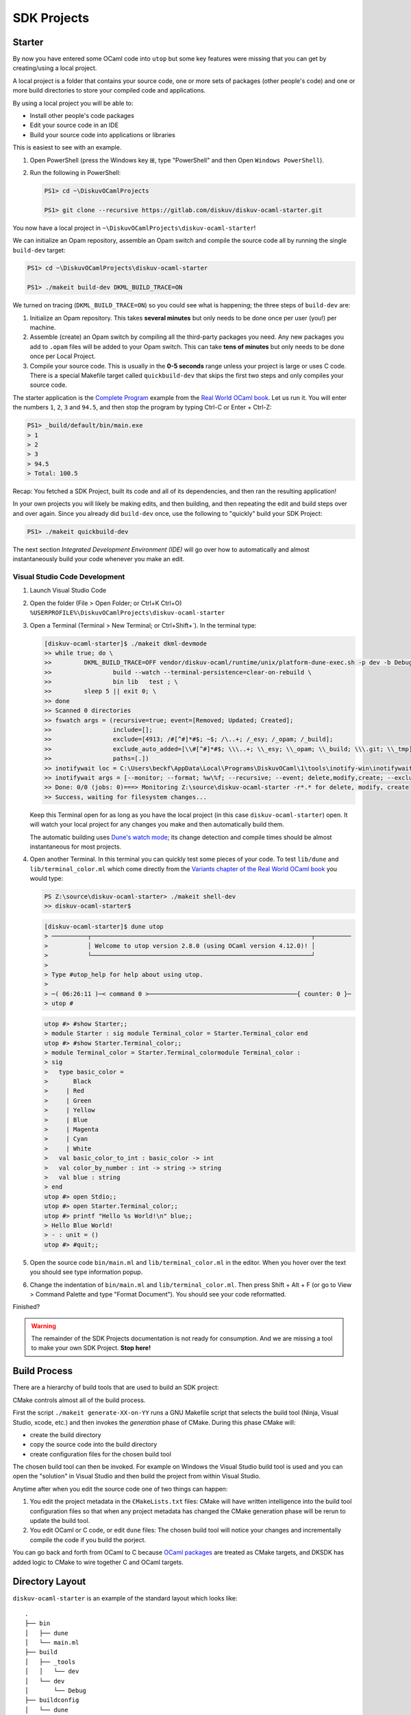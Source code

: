 .. _SDKProjects:

SDK Projects
============

Starter
-------

By now you have entered some OCaml code into ``utop`` but some key features
were missing that you can get by creating/using a local project.

A local project is a folder that contains your source code, one or more sets
of packages (other people's code) and one or more build directories to store
your compiled code and applications.

By using a local project you will be able to:

* Install other people's code packages
* Edit your source code in an IDE
* Build your source code into applications or libraries

This is easiest to see with an example.

1. Open PowerShell (press the Windows key ⊞, type "PowerShell" and then Open ``Windows PowerShell``).
2. Run the following in PowerShell:

   .. code-block:: ps1con

      PS1> cd ~\DiskuvOCamlProjects

      PS1> git clone --recursive https://gitlab.com/diskuv/diskuv-ocaml-starter.git

You now have a local project in ``~\DiskuvOCamlProjects\diskuv-ocaml-starter``!

We can initialize an Opam repository, assemble an Opam
switch and compile the source code all by running the single ``build-dev`` target:

.. code-block:: ps1con

    PS1> cd ~\DiskuvOCamlProjects\diskuv-ocaml-starter

    PS1> ./makeit build-dev DKML_BUILD_TRACE=ON

We turned on tracing (``DKML_BUILD_TRACE=ON``) so you could see what is happening;
the three steps of ``build-dev`` are:

1. Initialize an Opam repository. This takes **several minutes** but only needs to be
   done once per user (you!) per machine.
2. Assemble (create) an Opam switch by compiling all the third-party packages you
   need. Any new packages you add to ``.opam`` files will be added to your Opam switch.
   This can take **tens of minutes** but only needs to be done once per Local
   Project.
3. Compile your source code. This is usually in the **0-5 seconds** range unless your
   project is large or uses C code. There is a special Makefile target called
   ``quickbuild-dev`` that skips the first two steps and only compiles your source code.

The starter application is the `Complete Program <https://dev.realworldocaml.org/guided-tour.html>`_
example from the `Real World OCaml book <https://dev.realworldocaml.org/toc.html>`_. Let us run it.
You will enter the numbers ``1``, ``2``, ``3`` and ``94.5``, and then stop the program by
typing Ctrl-C or Enter + Ctrl-Z:

.. code-block:: ps1con

    PS1> _build/default/bin/main.exe
    > 1
    > 2
    > 3
    > 94.5
    > Total: 100.5

Recap: You fetched a SDK Project, built its code and all of its dependencies, and then ran
the resulting application!

In your own projects you will likely be making edits, and then building, and then repeating
the edit and build steps over and over again. Since you already did ``build-dev`` once, use the
following to "quickly" build your SDK Project:

.. code-block:: ps1con

    PS1> ./makeit quickbuild-dev

The next section `Integrated Development Environment (IDE)` will go over how
to automatically and almost instantaneously build your code whenever you make an edit.

Visual Studio Code Development
~~~~~~~~~~~~~~~~~~~~~~~~~~~~~~

1. Launch Visual Studio Code
2. Open the folder (File > Open Folder; or Ctrl+K Ctrl+O) ``%USERPROFILE%\DiskuvOCamlProjects\diskuv-ocaml-starter``
3. Open a Terminal (Terminal > New Terminal; or Ctrl+Shift+`). In the terminal type:

   .. code-block:: ps1con

        [diskuv-ocaml-starter]$ ./makeit dkml-devmode
        >> while true; do \
        >>         DKML_BUILD_TRACE=OFF vendor/diskuv-ocaml/runtime/unix/platform-dune-exec.sh -p dev -b Debug \
        >>                 build --watch --terminal-persistence=clear-on-rebuild \
        >>                 bin lib   test ; \
        >>         sleep 5 || exit 0; \
        >> done
        >> Scanned 0 directories
        >> fswatch args = (recursive=true; event=[Removed; Updated; Created];
        >>                 include=[];
        >>                 exclude=[4913; /#[^#]*#$; ~$; /\..+; /_esy; /_opam; /_build];
        >>                 exclude_auto_added=[\\#[^#]*#$; \\\..+; \\_esy; \\_opam; \\_build; \\\.git; \\_tmp];
        >>                 paths=[.])
        >> inotifywait loc = C:\Users\beckf\AppData\Local\Programs\DiskuvOCaml\1\tools\inotify-win\inotifywait.exe
        >> inotifywait args = [--monitor; --format; %w\%f; --recursive; --event; delete,modify,create; --excludei; 4913|/#[^#]*#$|~$|/\..+|/_esy|/_opam|/_build|\\#[^#]*#$|\\\..+|\\_esy|\\_opam|\\_build|\\\.git|\\_tmp; .]
        >> Done: 0/0 (jobs: 0)===> Monitoring Z:\source\diskuv-ocaml-starter -r*.* for delete, modify, create
        >> Success, waiting for filesystem changes...

   Keep this Terminal open for as long as you have the local project (in this case ``diskuv-ocaml-starter``) open.
   It will watch your local project for any changes you make and then automatically build them.

   The automatic building uses
   `Dune's watch mode <https://dune.readthedocs.io/en/stable/usage.html#watch-mode>`_;
   its change detection and compile times should be almost instantaneous for most
   projects.

4. Open another Terminal. In this terminal you can quickly test some pieces of your code.
   To test ``lib/dune`` and ``lib/terminal_color.ml`` which come directly from the
   `Variants chapter of the Real World OCaml book <https://dev.realworldocaml.org/variants.html>`_ you would type:

   .. code-block:: ps1con

        PS Z:\source\diskuv-ocaml-starter> ./makeit shell-dev
        >> diskuv-ocaml-starter$

   .. code-block:: shell-session

        [diskuv-ocaml-starter]$ dune utop
        > ──────────┬─────────────────────────────────────────────────────────────┬──────────
        >           │ Welcome to utop version 2.8.0 (using OCaml version 4.12.0)! │
        >           └─────────────────────────────────────────────────────────────┘
        >
        > Type #utop_help for help about using utop.
        >
        > ─( 06:26:11 )─< command 0 >─────────────────────────────────────────{ counter: 0 }─
        > utop #
   .. code-block:: tcshcon

        utop #> #show Starter;;
        > module Starter : sig module Terminal_color = Starter.Terminal_color end
        utop #> #show Starter.Terminal_color;;
        > module Terminal_color = Starter.Terminal_colormodule Terminal_color :
        > sig
        >   type basic_color =
        >       Black
        >     | Red
        >     | Green
        >     | Yellow
        >     | Blue
        >     | Magenta
        >     | Cyan
        >     | White
        >   val basic_color_to_int : basic_color -> int
        >   val color_by_number : int -> string -> string
        >   val blue : string
        > end
        utop #> open Stdio;;
        utop #> open Starter.Terminal_color;;
        utop #> printf "Hello %s World!\n" blue;;
        > Hello Blue World!
        > - : unit = ()
        utop #> #quit;;
5. Open the source code ``bin/main.ml`` and ``lib/terminal_color.ml`` in the editor.
   When you hover over the text you should see type information popup.
6. Change the indentation of ``bin/main.ml`` and ``lib/terminal_color.ml``. Then
   press Shift + Alt + F (or go to View > Command Palette and type "Format Document").
   You should see your code reformatted.

Finished?

.. warning::

    The remainder of the SDK Projects documentation is not ready for consumption.
    And we are missing a tool to make your own SDK Project. **Stop here!**

Build Process
-------------

There are a hierarchy of build tools that are used to build an SDK project:

.. graphviz::

   digraph G {
      compound=true;
      make_gen [shape=Mdiamond,label="./makeit generate"];
      make_gen -> select_buildtool;

      subgraph cluster_make {
         label = "GNU Make";
         select_buildtool [shape=diamond,label="Decide Primary build tool"];
         cmake_gen [label="cmake -G"];

         subgraph cluster_buildtool {
            label = "Primary Build Tool\n(Visual Studio, Xcode, Android Studio, ninja, etc.)";
            color=blue;

            build_project [shape=Mdiamond,label="build project"];
            dune_build [label="dune build"];
            target_build [label="ninja/make/msbuild"];
            c_build [label="clang/gcc/cl"];
            ocaml_build [label="ocamlc"];

            build_project -> target_build [label=" **/CMakeLists.txt"]
            build_project -> dune_build [label=" *.opam\n dune-project"];
            target_build -> c_build [label=" *.c"];
            dune_build -> c_build [label=" *_stubs.c"];
            dune_build -> ocaml_build [label=" *.ml"];

            target_exe [shape=Msquare,label=" *.exe"];
            target_lib [shape=Msquare,label=" *.so,*.dll\n *.a,*.lib"];
            ocaml_build -> target_lib [dir=both];
            c_build -> target_lib [dir=both];
            /*target_lib -> ocaml_build;
            target_lib -> c_build;*/
            ocaml_build -> target_exe;
            c_build -> target_exe;
         }

         select_buildtool -> cmake_gen;
         cmake_gen -> build_project [minlen=1,label=" «create»",lhead="cluster_buildtool"];
      }
   }

CMake controls almost all of the build process.

First the script ``./makeit generate-XX-on-YY`` runs a GNU Makefile script that
selects the build tool (Ninja, Visual Studio, xcode, etc.) and then invokes
the *generation* phase of CMake. During this phase CMake will:

* create the build directory
* copy the source code into the build directory
* create configuration files for the chosen build tool

The chosen build tool can then be invoked. For example on Windows the Visual Studio build tool
is used and you can open the "solution" in Visual Studio and then build the project from within
Visual Studio.

Anytime after when you edit the source code one of two things can happen:

1. You edit the project metadata in the ``CMakeLists.txt`` files: CMake will have
   written intelligence into the build tool configuration files so that when any project
   metadata has changed the CMake generation phase
   will be rerun to update the build tool.
2. You edit OCaml or C code, or edit ``dune`` files: The chosen build tool will notice your
   changes and incrementally compile the code if you build the porject.

You can go back and forth from OCaml to C because
`OCaml packages <https://dune.readthedocs.io/en/latest/opam.html#generating-opam-files>`_
are treated as CMake targets, and DKSDK has added logic to CMake to wire together C
and OCaml targets.

Directory Layout
----------------

``diskuv-ocaml-starter`` is an example of the standard layout which looks like:

::

    .
    ├── bin
    │   ├── dune
    │   └── main.ml
    ├── build
    │   ├── _tools
    │   │   └── dev
    │   └── dev
    │       └── Debug
    ├── buildconfig
    │   └── dune
    │       ├── .gitignore
    │       ├── dune.env.workspace.inc
    │       ├── executable
    │       └── workspace
    ├── dune
    ├── dune-project
    ├── dune-workspace
    ├── lib
    │   ├── dune
    │   └── terminal_color.ml
    ├── LICENSE.txt
    ├── makeit
    ├── makeit.cmd
    ├── Makefile
    ├── README.md
    ├── opam
    ├── test
    │   ├── dune
    │   └── starter.ml
    └── vendor
        ├── diskuv-ocaml
        └── diskuv-sdk

*TODO* Explanation of each directory and file.

``Makefile``
~~~~~~~~~~~~

Configuration
^^^^^^^^^^^^^

The *Diskuv OCaml* specific configuration for your local project is at the top of your
``Makefile``.

Here is an example from the ``diskuv-ocaml-starter`` local project:

.. code-block:: make

    #-#-#-#-#-#-#-#-#-#-#-#-#-#-#-#-#-#-#-#-#-#-#-#-#-#-#-#-#-#-#-#-#-#-#-#-#
    #                      RESERVED FOR DISKUV OCAML                        #
    #                         BEGIN CONFIGURATION                           #
    #                                                                       #
    #     Place this section before the first target (typically 'all:')     #
    #-#-#-#-#-#-#-#-#-#-#-#-#-#-#-#-#-#-#-#-#-#-#-#-#-#-#-#-#-#-#-#-#-#-#-#-#

    # The subdirectory for the 'diskuv-ocaml' git submodule
    DKML_DIR = vendor/diskuv-ocaml

    # Verbose tracing of each command. Either ON or OFF
    DKML_BUILD_TRACE = OFF

    # The source directories. No platform-specific source code belongs here.
    OCAML_SRC_CROSSPLATFORM = bin lib

    # The test directories. No platform-specific source code belongs here.
    OCAML_TEST_CROSSPLATFORM = test

    # The names of the Windows-specific Opam packages (without the .opam suffix), if any.
    OPAM_PKGS_WINDOWS =

    # The source directories containing Windows-only source code, if any.
    OCAML_SRC_WINDOWS =

    # The test directories for Windows source code, if any.
    OCAML_TEST_WINDOWS =

    #-#-#-#-#-#-#-#-#-#-#-#-#-#-#-#-#-#-#-#-#-#-#-#-#-#-#-#-#-#-#-#-#-#-#-#-#
    #                          END CONFIGURATION                            #
    #                      RESERVED FOR DISKUV OCAML                        #
    #-#-#-#-#-#-#-#-#-#-#-#-#-#-#-#-#-#-#-#-#-#-#-#-#-#-#-#-#-#-#-#-#-#-#-#-#


Targets
^^^^^^^

The *Diskuv OCaml* specific targets for your local project are at the bottom of your
``Makefile``.

Here is an example from the ``diskuv-ocaml-starter`` local project:

.. code-block:: make

    #-#-#-#-#-#-#-#-#-#-#-#-#-#-#-#-#-#-#-#-#-#-#-#-#-#-#-#-#-#-#-#-#-#-#-#-#
    #                      RESERVED FOR DISKUV OCAML                        #
    #                            BEGIN TARGETS                              #
    #                                                                       #
    #         Place this section anywhere after the `all` target            #
    #-#-#-#-#-#-#-#-#-#-#-#-#-#-#-#-#-#-#-#-#-#-#-#-#-#-#-#-#-#-#-#-#-#-#-#-#

    include $(DKML_DIR)/runtime/unix/standard.mk

    #-#-#-#-#-#-#-#-#-#-#-#-#-#-#-#-#-#-#-#-#-#-#-#-#-#-#-#-#-#-#-#-#-#-#-#-#
    #                             END TARGETS                               #
    #                      RESERVED FOR DISKUV OCAML                        #
    #-#-#-#-#-#-#-#-#-#-#-#-#-#-#-#-#-#-#-#-#-#-#-#-#-#-#-#-#-#-#-#-#-#-#-#-#

``buildconfig/dune/``
~~~~~~~~~~~~~~~~~~~~~

::

    .
    └── buildconfig
        └── dune
            ├── .gitignore
            ├── dune.env.workspace.inc
            ├── executable
            │   ├── 1-base.link_flags.sexp
            │   ├── 2-dev-all.link_flags.sexp
            │   ├── 3-all-Debug.link_flags.sexp
            │   ├── 3-all-Release.link_flags.sexp
            │   ├── 3-all-ReleaseCompatFuzz.link_flags.sexp
            │   ├── 3-all-ReleaseCompatPerf.link_flags.sexp
            │   ├── 4-dev-Debug.link_flags.sexp
            │   ├── 4-dev-Release.link_flags.sexp
            │   ├── 4-dev-ReleaseCompatFuzz.link_flags.sexp
            │   └── 4-dev-ReleaseCompatPerf.link_flags.sexp
            └── workspace
                ├── 1-base.ocamlopt_flags.sexp
                ├── 2-dev-all.ocamlopt_flags.sexp
                ├── 3-all-Debug.ocamlopt_flags.sexp
                ├── 3-all-Release.ocamlopt_flags.sexp
                ├── 3-all-ReleaseCompatFuzz.ocamlopt_flags.sexp
                ├── 3-all-ReleaseCompatPerf.ocamlopt_flags.sexp
                ├── 4-dev-Debug.ocamlopt_flags.sexp
                ├── 4-dev-Release.ocamlopt_flags.sexp
                ├── 4-dev-ReleaseCompatFuzz.ocamlopt_flags.sexp
                └── 4-dev-ReleaseCompatPerf.ocamlopt_flags.sexp

Setting Up An Existing Git Repository As a SDK Project
--------------------------------------------------------

The directory structure does _not_ need to look like the standard layout.

The requirements are:

1.  Use ``diskuv-ocaml`` as a submodule, as in:

    .. code-block:: ps1con

        PS1> git submodule add `
                https://gitlab.com/diskuv/diskuv-ocaml.git `
                vendor/diskuv-ocaml


    You can place the submodule in any directory (not just ``vendor``) but the basename
    should be ``diskuv-ocaml``.

2. There must be a ``dune-project`` in an ancestor directory of the ``diskuv-ocaml`` Git submodule.
   For example, it is fine to have:

   ::

        .git/
        .gitmodules
        a/
            b/
                dune-project
                src/
                    c/
                        d/
                            diskuv-ocaml/

*TODO* Complete.

Upgrading
---------

Run:

.. code-block:: ps1con

    PS1> .\vendor\diskuv-ocaml\runtime\windows\upgrade.ps1

If there is an upgrade of ``Diskuv OCaml`` available it will automate as much as possible,
and if necessary give you further instructions to complete the upgrade.

Static or Dynamic Linking
-------------------------

For Linux we use static linking, with no dependency on even the system C
runtime library.

There is little benefit to doing static linking on Windows. Windows has
a standard installer (``.msi`` or ``setup*.exe``) that can install any
necessary DLLs. The only benefit for reducing the DLL dependencies are
when distributing a **Windows library** so that library users do not
need to bundle the DLLs. However, it is a terrible idea to stop relying
on the Windows system libraries, especially the C runtime, since two C
runtimes should not co-exist in the same process space.

Android and macOS are similar to Windows in that they have standardized
installers that can bundle any shared libraries.

The OCaml compiler produces static objects and static libraries unless
you give the ``-shared`` option to ocamlopt. However OCaml executables
are dynamically linked with the C libraries of the OCaml package
dependencies unless ``-ccopt static`` is given to ocamlopt.

Build Platforms
---------------

We use Linux based containers (including Windows WSL2 and untested
Docker on macOS) as the build host because:

-  ``wine`` is only available in the `x86 and x86\_64
   architectures <https://pkgs.alpinelinux.org/packages?name=wine&branch=edge>`__
   as of July 2021. We could compile ``wine`` (perhaps most easily for
   macOS) but at the moment it is not worth the effort since Docker (aka
   Linux containers) is available on most platforms including macOS.

Dev and Target Platforms
------------------------

All platforms except ``dev`` are **target** platforms. Target platforms
are built in a Docker sandbox and may have CPU emulation to get
different CPU architectures to work.

    If you have continuous integration hardware, use the target
    platforms!

The ``dev`` platform is your own development machine. There are key
differences from the target platforms:

-  When the dev platform is initialized through ``make init-dev`` extra
   software is downloaded to support IDEs.
-  We do our best to avoid *any* need for running Docker. Why? Docker,
   especially on Windows (and probably Apple M1s), has some difficult to
   work around limitations like having to switch between Windows and
   Linux containers, not having critical packages available for
   non-Linux containers, and oftentimes being incompatible with other
   virtualization (most of the Hyper-V incompatibilites have been fixed
   on Windows).

+------------------+------------------------------------------+
| Platform         | Description                              |
+==================+==========================================+
| dev              | Your own dev machine.                    |
+------------------+------------------------------------------+
| linux\_x86\_64   | AMD/Intel 64-bit Linux. Static linking   |
+------------------+------------------------------------------+

.. warning:: 32-bit Windows

      TLDR: 32-bit executables with "install", "setup" or "update" in their filename, when run from MSYS2, will fail.

      These same executables when run from PowerShell or the Command Prompt will pop up the
      "Do you want to allow this app from an unknown publisher to make changes to your device?" User Account Control. However
      this logic does not seem to be available in MSYS2 (or Cygwin), so in MSYS2 you get a Permission Denied.

      Reference:
      https://docs.microsoft.com/en-us/windows/security/identity-protection/user-account-control/how-user-account-control-works#installer-detection-technology

      Solutions:

      1. Change the executable filename if that is possible.
      2. Run as Administrator
      3. Disable the "User Account Control: Detect application installations and prompt for elevation" policy setting and then reboot.
         See https://docs.microsoft.com/en-us/windows/security/identity-protection/user-account-control/user-account-control-security-policy-settings#user-account-control-detect-application-installations-and-prompt-for-elevation

Build Types
-----------

+----------+-----------------------------------------------------------------+
| Build    | Description                                                     |
| Type     |                                                                 |
+==========+=================================================================+
| Debug    | Slightly optimized code with debugging symbols                  |
+----------+-----------------------------------------------------------------+
| Release  | Fully optimized [1] code. Dune builds with analog of            |
|          | ``dune --release``                                              |
+----------+-----------------------------------------------------------------+
| ReleaseC | Mostly optimized [1] [2] code with compatibility for `american  |
| ompatFuz | fuzzy lop (AFL) <https://github.com/google/AFL>`__              |
| z        |                                                                 |
+----------+-----------------------------------------------------------------+
| ReleaseC | Mostly optimized                                                |
| ompatPer | `1 <%60ReleaseCompatPerf%60%20changes%20the%20native%20code%20s |
| f        | o%20it%20uses%20the%20frame%20pointer%20register%20as%20it%20ty |
|          | pical%20for%20C%20code.%20That%20makes%20the%20code>`__         |
|          | code with compatibility for                                     |
|          | `Perf <https://dev.realworldocaml.org/compiler-backend.html#pro |
|          | filing-native-code>`__                                          |
+----------+-----------------------------------------------------------------+

[1]: ``Release``, ``ReleaseCompatFuzz`` and ``ReleaseCompatPerf`` all
use the `Flamba
optimizations <https://ocaml.org/releases/4.12/htmlman/flambda.html>`__
with the highest ``-O3`` optimization level.

[2]: ``ReleaseCompatFuzz`` changes the native code so `it can be tested
with automated security fuzz
testing <https://ocaml.org/releases/4.12/htmlman/afl-fuzz.html>`__.
OCaml will be configured with
`afl-instrument <https://ocaml.org/releases/4.12/htmlman/afl-fuzz.html#s:afl-generate>`__
which will cause all OCaml executables to be instrumented for fuzz
testing.

`a bit slower (~3-5%) but easy to do performance probing with
Perf <https://dev.realworldocaml.org/compiler-backend.html#profiling-native-code>`__.

With CMake the build types are available in the
`CMAKE\_CONFIGURATION\_TYPES <https://cmake.org/cmake/help/latest/variable/CMAKE_CONFIGURATION_TYPES.html>`__
or
`CMAKE\_BUILD\_TYPE <https://cmake.org/cmake/help/latest/variable/CMAKE_BUILD_TYPE.html>`__
variables.

Each build type has a corresponding `Visual Studio Code CMake Tools
Variant <https://vector-of-bool.github.io/docs/vscode-cmake-tools/variants.html>`__.

Makefile Targets
----------------

We use Makefile targets to help you keep track of everything.

    In Windows you use the command ``.\make`` rather than ``make``.
    Wherever you see ``make`` in this document you should replace it
    with ``.\make``.

For example to clean up builds:

-  ``make clean`` cleans all builds from all target platforms (including
   the dev platform) and cleans all tools (*use with caution!*)
-  ``make clean-dev-all`` cleans all builds from the dev platform and
   tools specific to the dev platform
-  ``make clean-all-Release`` cleans the Release build from all the
   target platforms (including the dev platform)
-  ``make clean-linux_x86_64-all`` cleans all builds from the
   linux\_x86\_64 target platform and tools specific to the target
   platform
-  ``make clean-linux_x86_64-Release`` clean the Release build from the
   linux\_x86\_64 target platform

There are many variations of ``make build`` all of which default to the
Debug build unless you explicitly specify:

-  ``make build`` builds all target platforms and all build types (but
   since you will *likely never* want to do this as a safeguard you must
   run ``make build FORCE_CRAZY_BUILD=ON``)
-  ``make build-all`` builds the Debug build for all target platforms
-  ``make build-dev`` builds the Debug build for the dev platform
-  ``make build-linux_x86_64`` builds the Debug build for the
   linux\_x86\_64 target platform
-  ``make build-dev-Release`` builds the Release build for the dev
   platform
-  ``make build-all-Release`` builds the Release build for all the
   target platforms
-  ``make build-linux_x86_64-Release`` build the Release build for the
   linux\_x86\_64 target platform

When you don't edit any of the Docker files and you have done at least
one ``make build-*`` you can subsequently use ``make quickbuild-*``
(which skips Docker building and installing tools and Opam dependencies)
for rapid development.

Building will install any new dependencies you list in your ``.opam``
files *as long as you commit those files* before running any
``make build-*``.

Building should be performed before testing. You can do:

-  ``make build-XXX`` followed by a ``make test-XXX`` (ex.
   ``make build-dev`` then ``make test-dev``)
-  ``make build-XXX test-XXX`` (ex. ``make build-dev test-dev``)
-  ``make test`` which will test everything that has already been built
   (useful when you are doing agile points burn-down development)

Use ``make report`` to see what has been built and all of its compiler
flags. If you need to send in a bug report **include the output of
``make report``**.

Build Directories
-----------------

The directory structure is the same regardless whether Windows or Linux
is used as the development platform, unless noted otherwise.

-  ``_build``
-  ``build``
-  ``_tools``

   -  ``common`` - Tools shared across all platforms, if any
   -  ``local`` - Shared platform local installation folder

      -  ``bin`` - Executables and scripts here are added to the build
         PATH

   -  ``opam-bootstrap`` - Native Windows version of Opam, on Windows
      build machines only

      -  ``bin`` - Install location containing Opam executable and
         shared DLLs

   -  ``dev`` - Tools for the dev platform
   -  ``local`` - Dev platform local installation folder

      -  ``bin`` - Executables and scripts here are added to the build
         PATH if the build is for the dev platform
      -  ``dune`` - Drop-in replacement for ``dune``
      -  ``opam`` - Drop-in replacement for ``opam``

   -  ``PLATFORM`` - Tools for a specific `target
      platform <#target-platforms>`__
   -  ``local`` - Target platform local installation folder

      -  ``bin`` - Executables and scripts here are added to the build
         PATH if the build is for the specific target platform
      -  ``dune`` - Drop-in replacement for ``dune``
      -  ``opam`` - Drop-in replacement for ``opam``

*Build PATH manipulation is done in ``.\scripts\unix\within-dev.sh`` and
``contexts\linux-build\sandbox-entrypoint.sh``*

OCaml
-----

Opam Packages
~~~~~~~~~~~~~

We use `Opam <https://opam.ocaml.org/>`__ as the package manager for
OCaml code.

Each `target platform <#target-platforms>`__ has its own Opam root
located at ``build/_tools/TARGET_PLATFORM/opam-root`` except the dev
platform which uses the default Opam root ``~/.opam``.

Each combination of `target platform <#target-platforms>`__ and `build
type <#build-types>`__ has its own Opam switch located at
``build/TARGET_PLATFORM/BUILD_TYPE/_opam``.

Dune Builds
~~~~~~~~~~~

OCaml code is built with `Dune <https://dune.readthedocs.io/>`__.

When using ``make build-dev``, which is the target used by the `IDE
Support <#ide-support>`__, or ``make build-dev-*`` *all* Dune build
artifacts are built. However all other ``make build-*`` targets will
build only the public artifacts that will be installed. This corresponds
to the ```all`` alias for the dev platform and the ``install`` alias for
the reproducible container
platforms <https://dune.readthedocs.io/en/stable/usage.html#built-in-aliases>`__.
We expect a development lifecycle that looks like:

-  You develop new executables and new libraries, build it and test it
   from your IDE and from the command line with
   ``make build-dev test-dev``
-  When the new executables and libraries are ready to be cross-platform
   tested, you can add a ``(public_name ...)`` to your `executable
   stanza <https://dune.readthedocs.io/en/stable/dune-files.html#executable>`__
   and/or your `library
   stanza <https://dune.readthedocs.io/en/stable/dune-files.html#library>`__.
   Any support files they need at runtime should be present with a
   `install
   stanza <https://dune.readthedocs.io/en/stable/dune-files.html#install>`__
   or by `defining a
   site <https://dune.readthedocs.io/en/stable/sites.html>`__.

The ``scripts/unix/platform-dune-exec.sh`` script is used to launch all
Dune builds:

-  It sets the Dune profile to ``TARGET_PLATFORM-BUILD_TYPE`` (ex.
   ``dune --profile linux_x86_64-Release ...``) so that Makefile, CMake
   and Dune can share the `target platform <#target-platforms>`__ and
   `build type <#build-types>`__. By default the profile is
   ``dev-Debug`` which is the "profile" setting in ``dune-workspace`` so
   that when you or and IDE runs ``dune ...`` *without*
   platform-dune-exec.sh Dune will use the Debug settings.
-  It sets the build directory (ex. ``dune --build-dir XXX ...``) to
   place the Dune build files in:
-  the standard ``_build`` directory for the ``dev-Debug`` platform.
-  ``build/dev/BUILD_TYPE/_dune`` for all non-\ ``Debug`` dev platforms
-  ``build/TARGET_PLATFORM/BUILD_TYPE/_dune`` for a reproducible
   container platform

    Typing ``dune clean`` from the command line will only clean the
    ``dev-Debug`` target! Since it can be insanely expensive to rebuild
    other CPU architectures through CPU emulation and compile with the
    Release optimizations, this is a good side-effect we intend to keep.
    Instead use one of several ``make clean-*`` targets described in the
    `Makefile Targets sections <#makefile-targets>`__

dune.env.workspace.inc
^^^^^^^^^^^^^^^^^^^^^^

We provide Dune our `target platform <#target-platforms>`__ and `build
type <#build-types>`__ specific compiler settings by including
``dune.env.workspace.inc`` in our ``dune`` files. For example the
``ocamlopt`` native code compiler will use the ``-O3`` flag when the
build type is `Release <#build-types>`__. ``dune.env.workspace.inc`` is
an autogenerated file produced by ``make dune.env.workspace.inc`` and
which gets generated automatically for any ``make init-dev``,
``make build-dev`` or ``make build-dev-Debug``.

``make dune.env.workspace.inc`` is responsible for generating an empty
compiler setting file in ``cmake/dune/*/*.sexp`` if there is a
permutation of `target platform <#target-platforms>`__ and `build
type <#build-types>`__ missing. **But** ultimately CMake is responsible
for placing it own C compiler settings into some critical .sexp files
(in particular the ``*all*.sexp``) files.

You are welcome to tweak any compiler setting file that does *not* have
a warning that it is autogenerated by CMake. For your and others sanity
please include a comment and a date on a separate line for any tweak in
a ``.sexp`` file. An example:

.. code:: lisp

    (-ccopt -static) ; Used in dune.env.workspace.inc.
    ; 2021-08-04: yourname@ - Static compilation makes executables portable across Linux.

That will make it easy to search for any tweaks (ex.
``grep -C10 '^[^(]' buildconfig/dune/*/*.sexp``).

    The compiler setting ``.sexp`` files are numbered in order of
    precedence. So ``1-*.ocamlopt_flags.sexp`` are included before
    ``2-*.ocamlopt_flags.sexp`` when Dune creates the flags for the
    ``ocamlopt`` native code compiler.

    In VS Code you can set the Language Mode to ``dune (dune)`` for
    syntax highlighting. Scheme and Lisp syntax highlighting should also
    work in other IDEs.

IDE Support
~~~~~~~~~~~

An IDE with type introspection is critical to develop OCaml source code.
IDEs like Visual Studio Code detect the presence of a Dune-based project
(likely just checking for a ``dune`` file) and expect Dune to provide
`Merlin <https://github.com/ocaml/merlin#readme>`__ based type
introspection and auto-completion.

1. Dune is able to provide
   `Merlin <https://github.com/ocaml/merlin#readme>`__ based type
   introspection and auto-completion.

``dune printenv --verbose`` can be used to tell if the current Dune
context is providing Merlin introspection and which Opam switch will be
introspected:

``text   Dune context:   { name = "default"   ; kind = "default"   ; profile = User_defined "Release"   ; merlin = true   ...   ; findlib_path =       [ External           "/home/user/source/diskuv-net-api/build/dev/Release/_opam/lib"       ]``

`Querying Merlin
configuration <https://dune.readthedocs.io/en/stable/usage.html#querying-merlin-configuration>`__
has more details. 2. The VS Code OCaml extension queries the default
Opam root ``~/.opam`` to present to the developer which Opam switches
are available (ie. run ``env - HOME=$HOME opam switch``). The VS Code
selected Opam switch (which can be saved in ``~/.vscode/settings.json``
as the ``"ocaml.sandbox":{"kind": "opam","switch": "..."}`` property) is
expected to contain the `the ocaml-lsp-server IDE Language
Server <https://github.com/ocaml/ocaml-lsp#readme>`__.

We provide IDE support by doing the following:

-  All the ``dev`` and ``dev-*`` targets (ie. run
   ``make build-dev-Release``) are accessible to VS Code (see point [2]
   above) by using the default Opam root ``~/.opam`` to register the
   Opam switches.
-  The ``dev`` target (an alias to the ``dev-Debug`` which you can run
   with ``make build-dev`` or ``make build-dev-Debug``) uses the default
   Dune ``_build/`` subdirectory of the project folder
   (``${workspaceFolder}`` in VS Code). This isn't strictly required for
   the VS Code OCaml extension but may help other IDEs and other VS Code
   extensions.
-  We do **not** define a ``./dune-workspace`` file containing "(context
   ...)" because doing so would require us to list *all* valid contexts.
   That is because if even one "(context ...)" is defined then
   ``dune build`` will ignore the Opam switch in the environment
   variable OPAMSWITCH we set based on the build type. So we do not
   define entries like the following:

``lisp   (context   (opam     (switch build/dev/Release)     (name dev-Release)     (merlin)     (profile Release)   ))``

C Code
------

CMake
~~~~~

    CMake is a build tool, primarily for C/C++ cross-platform builds

Much of the best practices and structure come from
https://cliutils.gitlab.io/modern-cmake/ and
https://gitlab.com/CLIUtils/modern-cmake/tree/master/examples/extended-project.

Visual Studio Code can use the `CMake
Tools <https://vector-of-bool.github.io/docs/vscode-cmake-tools/index.html>`__
extension.

The build directory is ``build/TARGET_PLATFORM/BUILD_TYPE`` where:

-  ``TARGET_PLATFORM`` is the name of the kit in
   ``.vscode/cmake-kits.json`` which corresponds to the `target
   platform <#target-platforms>`__
-  ``BUILD_TYPE}`` is the name of the `variant like Debug or
   Release <https://vector-of-bool.github.io/docs/vscode-cmake-tools/variants.html>`__
   which corresponds to the `build type <#build-types>`__

.. note::

    "Win32" refers to executables that can be installed using a .MSI or
    a .EXE. More formally they are "PE32/PE32+ executables". "UWP" is
    the Universal Windows Platform, which are executables that can be
    downloaded from the Windows Store. To complicate things further,
    in 2021 the Windows Store started accepting regular Win32 (not UWP) games
    in the Windows Store.

For 32 bit Intel/AMD Win32 builds:

.. code:: powershell

    $BuildDir = "build\x86-windows-msvc\Debug"
    cmake -S . -B $BuildDir -A Win32
    cmake --build $BuildDir

For 64 bit Intel/AMD Win32 builds:

.. code:: powershell

    $BuildDir = "build\x64-windows-msvc\Debug"
    cmake -S . -B $BuildDir -A x64
    cmake --build $BuildDir

For 32 bit ARM Win32 builds:

.. code:: powershell

    $BuildDir = "build\arm-windows-msvc\Debug"
    cmake -S . -B $BuildDir -A arm
    cmake --build $BuildDir

For 64 bit ARM Win32 builds:

.. code:: powershell

    $BuildDir = "build\arm64-windows-msvc\Debug"
    cmake -S . -B $BuildDir -A arm64
    cmake --build $BuildDir

*Doesn't produce UWP*. For 32 bit Intel/AMD UWP builds:

.. code:: powershell

    $BuildDir = "build\x86-uwp-msvc\Debug"
    cmake -S . -B $BuildDir -DVCPKG_TARGET_TRIPLET="x86-uwp"
    cmake --build $BuildDir

*Doesn't produce UWP*. For 64 bit Intel/AMD UWP builds:

.. code:: powershell

    $BuildDir = "build\x64-uwp-msvc\Debug"
    cmake -S . -B $BuildDir -DVCPKG_TARGET_TRIPLET="x64-uwp"
    cmake --build $BuildDir

*Doesn't produce UWP*. For 32 bit ARM UWP builds:

.. code:: powershell

    $BuildDir = "build\arm-uwp-msvc\Debug"
    cmake -S . -B $BuildDir -DVCPKG_TARGET_TRIPLET="arm-uwp"
    cmake --build $BuildDir

*Doesn't produce UWP*. For 64 bit ARM UWP builds:

.. code:: powershell

    $BuildDir = "build\arm64-uwp-msvc\Debug"
    cmake -S . -B $BuildDir -DVCPKG_TARGET_TRIPLET="arm64-uwp"
    cmake --build $BuildDir

    The build systems are defined at
    https://github.com/microsoft/vcpkg/tree/master/triplets and
    https://github.com/microsoft/vcpkg/tree/master/triplets/community.

Installing is:

.. code:: powershell

    cmake --install $BuildDir

vcpkg
~~~~~

    vcpkg is a C/C++ package manager (think ``pip`` for Python or
    ``Gradle`` for Java)

`vcpkg <https://vcpkg.io/en/index.html>`__ is automatically built as
part of the `Building <#Building>`__ steps using the
``scripts/setup/PLATFORM/install-tools.(sh|ps1)`` script.

There are two ways to install vcpkg packages: classic and manifest mode.
We use the newer `manifest
mode <https://vcpkg.io/en/docs/users/manifests.html>`__.

You can run ``vcpkg`` with the following on Unix:

.. code:: bash

    ./src/build-tools/vendor/vcpkg/vcpkg --version

or the following on Windows:

.. code:: powershell

    .\src\build-tools\vendor\vcpkg\vcpkg --version

The ``vcpkg search`` command is useful to find the exact name of a new
package you may install with ``vcpkg install`` and then `include the
package in
vcpkg.json <https://vcpkg.io/en/docs/examples/manifest-mode-cmake.html#converting-to-manifest-mode>`__
and then `include the package in
CMakeLists.txt <https://vcpkg.io/en/docs/examples/installing-and-using-packages.html#cmake-toolchain-file>`__.

To get updates to existing packages:

1. Get a newer tag of ``src/build-tools/vendor/vcpkg`` (ex.
   ``cd src/build-tools/vendor/vcpkg; git fetch --tags; git checkout SOME_NEW_TAG``).
2. Run ``vcpkg upgrade`` to rebuild all outdated packages.

Linux
-----

C Runtime Library
~~~~~~~~~~~~~~~~~

We use the alternative C runtime library ``musl`` for Linux. It is:

-  can be statically linked. This is extremely important for Linux so we
   don't have a nightmare distributing many different executables
   matching the specific GNU libc and related libraries in
   Ubuntu18/Ubuntu20/RHEL5/ad infinimum. Static linking is not much of a
   problem for Windows or macOS since they have stable system C
   libraries.
-  liberally licensed
-  builds on a huge number of target platforms (especially embedded
   platforms)
-  avoids glibc incompatibility problems with Qemu (which creates a red
   herring by complaining about old kernel versions); more details at
   https://github.com/dockcross/dockcross/issues/274

Hardware Architectures
~~~~~~~~~~~~~~~~~~~~~~

We can use Qemu to emulate hardware. Emulation is very important so that
test code that is created alongside the build is actually executed and
validated.

https://dbhi.github.io/qus/ has a like-minded detailed description of
this type of approach. We use the ``qus`` Docker images to register
transparent Qemu userland emulation in the host kernel (Microsoft Linux
Kernel for WSL2; the desktop kernel for Linux; etc.) so that running
something like an ARM compiled ``hello_arm`` will delegate to Qemu for
CPU emulation.

Userland
~~~~~~~~

The userland is the executables and libraries that live outside the
kernel. To make the build process work without cross-compiling, we need
all of the userland including ``bash``, the C Runtime library and
Node.js to be available in the host architecture or the target
architecture. More importantly when the C compiler generates code it
must think that the architecture is the target architecture so that any
executables we want to distribute are built for the target architecture.
One important consequence is that any static libraries that are included
as part of the distribution executables must be compiled in the target
architecture; the libraries cannot be the host architecture because the
transparent Qemu translation is for executables not libraries.

https://ownyourbits.com/2018/06/13/transparently-running-binaries-from-any-architecture-in-linux-with-qemu-and-binfmt_misc/
has a technique we will use to fetch the entire userland in the target
architecture we want.

    After implementing the solution, I came across
    https://github.com/alpinelinux/alpine-chroot-install. It does not do
    `QEMU for various hardware
    architectures <#hardware-architectures>`__ but is a great reference
    nonetheless. It is especially important to look at if we use GitHub
    Actions or Travis CI.

So inside the AMD64 Docker container we build a chroot sandbox called
the **Build Sandbox** with a musl-based filesystem **from the target
architecture**.

Build Sandbox
~~~~~~~~~~~~~

The Build Sandbox is a musl-based chroot sandbox is simply an Alpine
distribution `which comes with simple instructions to create an
architecture specific
sandbox <https://wiki.alpinelinux.org/wiki/Alpine_Linux_in_a_chroot>`__.

See the `last section <#userland>`__ for how the Build Sandbox is carved
out of the container's userland.

We add Alpine packages that we need that include the executables:

-  being able to install new packages (ex. ``apk`` or ``apt-get``)
-  ``bash`` and ``make`` which are required for Opam
-  ``gcc`` / ``g++`` which is required for CMake and OCaml native
   compilation (ocamlopt)

Opam will need to be configured to *not* do sandboxing which would `fail
because nested sandboxes are poorly
supported <https://github.com/ocaml/opam/issues/4120>`__.

Limitations on Hardware Architecture
~~~~~~~~~~~~~~~~~~~~~~~~~~~~~~~~~~~~

**Be aware** that:

1. Using Alpine as the source for our musl-based chroot sandbox limits
   our hardware architecture choices to what Alpine officially supports.
   See http://mirror.csclub.uwaterloo.ca/alpine/latest-stable/releases/
   for the list of supported architectures. An alternative would be to
   use OpenWRT Linux which supports even more architectures, but we
   stick to Alpine since it has way more packages.
2. OCaml native code compilation limits choices as well. We *could* use
   OCaml bytecode for non-native architectures but we haven't done that
   work. The list of supported platforms is at
   https://ocaml.org/learn/portability.html with releases (like
   https://ocaml.org/releases/4.12.0.html) listing new platform support.

In practice Alpine is the limiting factor.

C Code
~~~~~~

``musl`` is built locally (this can take hours) by
``vendor/musl-cross-make`` and configured by
``scripts/unix/musl-cross-make.config.mak``. Some of the configuration,
for example, is used to detect that an ARM machine should use the target
triplet ``arm-linux-muslabihf`` to produce correct machine code with
`FPU-specific floating point calling
conventions <https://github.com/richfelker/musl-cross-make/blob/3398364d6e3251cd097024182a8cb9f667c23bda/litecross/Makefile#L46>`__.

``make -f scripts/unix/musl-cross-make.config.mak print-TARGET`` shows
the detected target triplet. Let's assume the target triplet is
``x86_64-linux-musl``. Then by setting ``VCPKG_TARGET_TRIPLET`` we use
the vcpkg triplet file ``etc/vcpkg/triplets/x86_64-linux-musl.cmake`` to
make sure all vcpkg packages use the locally built ``musl`` compilers
and are statically linked.

Finally, we need our own C code (not the vcpkg packages) to use the
``musl`` compilers. We use the `multiple toolchain files feature of
vcpkg <https://vcpkg.io/en/docs/users/integration.html#using-multiple-toolchain-files>`__
by setting ``VCPKG_CHAINLOAD_TOOLCHAIN_FILE`` to a musl toolchain in
``cmake/toolchains/``.

OCaml
~~~~~

We use an OPAM variant that already includes ``musl``. In Esy's
``package.json``/``esy.json`` we can use a resolution like:

.. code:: json

    {
      "resolutions": {
        "ocaml": "4.12.0-musl.static.flambda"
      }
    }

Building
--------

Command Line
~~~~~~~~~~~~

.. code:: bash

    BUILDDIR=build/dev/Debug
    TARGETTRIPLET=$(make -f scripts/unix/musl-cross-make.config.mak print-TARGET)
    PATH="$PWD/vendor/musl-cross-make/output/bin:$PATH"
    build/_tools/cmake/bin/cmake -S . -B $BUILDDIR -DVCPKG_TARGET_TRIPLET=$TARGETTRIPLET -DVCPKG_CHAINLOAD_TOOLCHAIN_FILE=$PWD/cmake/toolchains/of-vcpkg-target-triplet.cmake
    cmake --build $BUILDDIR

Installing is:

.. code:: bash

    cmake --build $BUILDDIR --target install

Inspecting a build sandbox is (you can change the PLATFORM and BUILDTYPE
arguments):

.. code:: bash

    scripts/unix/within-sandbox.sh -p linux_arm64 -b Debug
